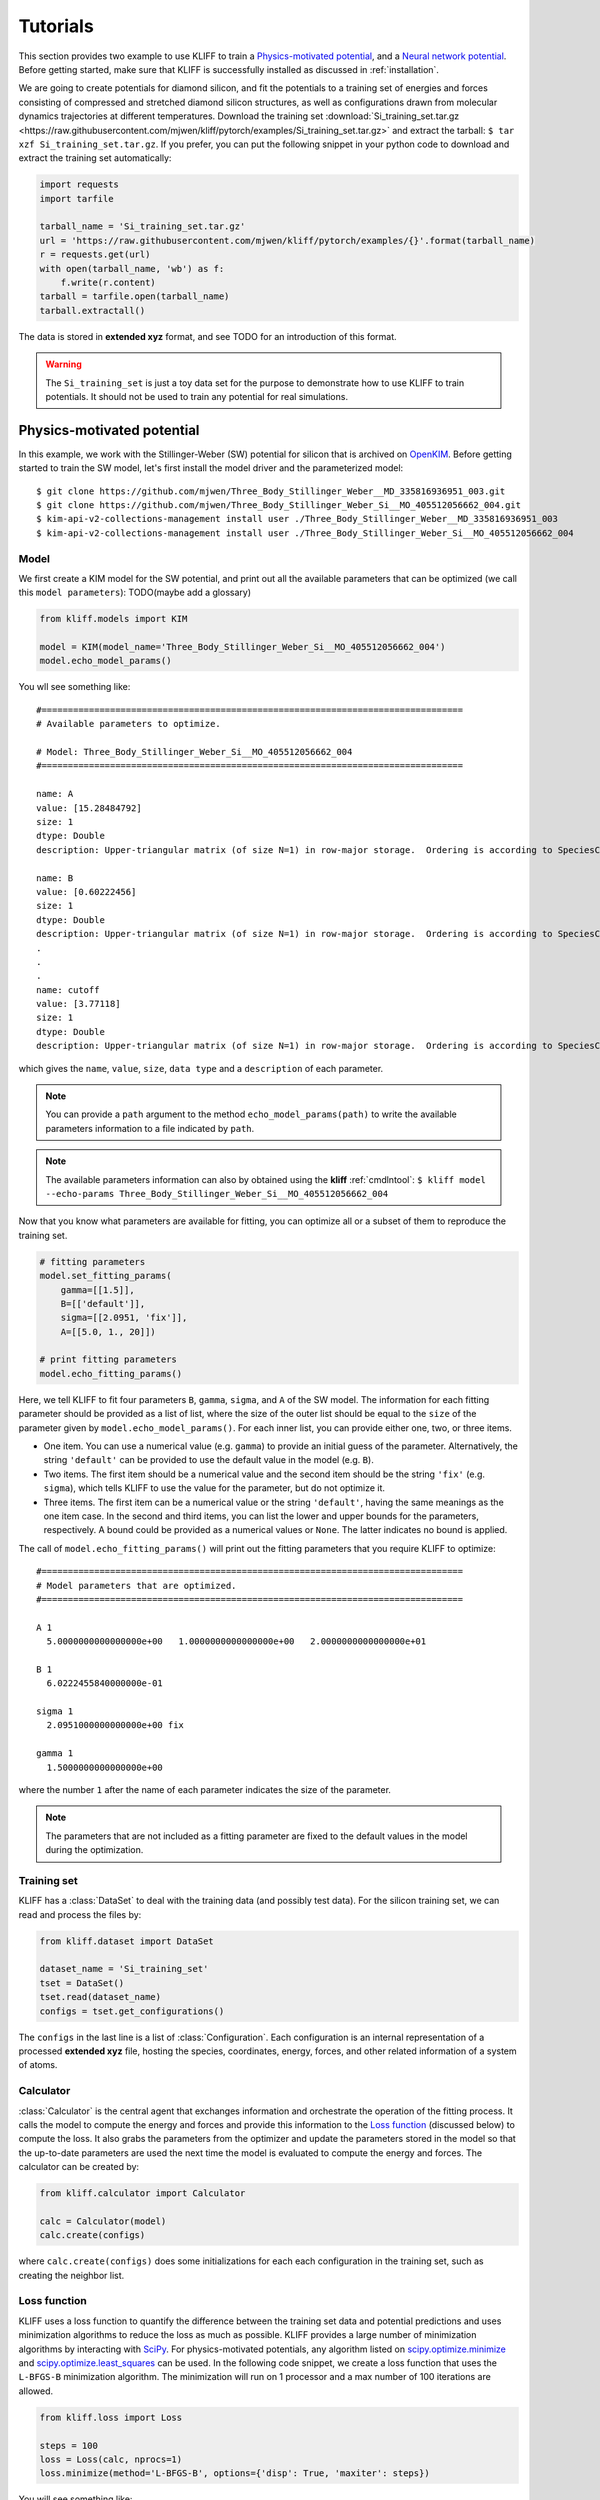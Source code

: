 .. _tutorials:

=========
Tutorials
=========

This section provides two example to use KLIFF to train a `Physics-motivated potential`_,
and a `Neural network potential`_.
Before getting started, make sure that KLIFF is successfully installed as discussed
in :ref:`installation`.

We are going to create potentials for diamond silicon, and fit the potentials
to a training set of energies and forces consisting of compressed and stretched
diamond silicon structures, as well as configurations drawn from molecular dynamics
trajectories at different temperatures.
Download the training set :download:`Si_training_set.tar.gz <https://raw.githubusercontent.com/mjwen/kliff/pytorch/examples/Si_training_set.tar.gz>`
and extract the tarball: ``$ tar xzf Si_training_set.tar.gz``.
If you prefer, you can put the following snippet in your python code to download and
extract the training set automatically:

.. code-block:: python

    import requests
    import tarfile

    tarball_name = 'Si_training_set.tar.gz'
    url = 'https://raw.githubusercontent.com/mjwen/kliff/pytorch/examples/{}'.format(tarball_name)
    r = requests.get(url)
    with open(tarball_name, 'wb') as f:
        f.write(r.content)
    tarball = tarfile.open(tarball_name)
    tarball.extractall()

The data is stored in **extended xyz** format, and see TODO for an introduction
of this format.

.. warning::
    The ``Si_training_set`` is just a toy data set for the purpose to demonstrate
    how to use KLIFF to train potentials. It should not be used to train any
    potential for real simulations.

Physics-motivated potential
===========================

In this example, we work with the Stillinger-Weber (SW) potential for silicon that is
archived on OpenKIM_. Before getting started to train the SW model,
let's first install the model driver and the parameterized model::

    $ git clone https://github.com/mjwen/Three_Body_Stillinger_Weber__MD_335816936951_003.git
    $ git clone https://github.com/mjwen/Three_Body_Stillinger_Weber_Si__MO_405512056662_004.git
    $ kim-api-v2-collections-management install user ./Three_Body_Stillinger_Weber__MD_335816936951_003
    $ kim-api-v2-collections-management install user ./Three_Body_Stillinger_Weber_Si__MO_405512056662_004


Model
-----

We first create a KIM model for the SW potential, and print out all the
available parameters that can be optimized (we call this ``model parameters``):
TODO(maybe add a glossary)

.. code-block:: python

    from kliff.models import KIM

    model = KIM(model_name='Three_Body_Stillinger_Weber_Si__MO_405512056662_004')
    model.echo_model_params()

You wll see something like::

    #================================================================================
    # Available parameters to optimize.

    # Model: Three_Body_Stillinger_Weber_Si__MO_405512056662_004
    #================================================================================

    name: A
    value: [15.28484792]
    size: 1
    dtype: Double
    description: Upper-triangular matrix (of size N=1) in row-major storage.  Ordering is according to SpeciesCode values.  For example, to find the parameter related to SpeciesCode 'i' and SpeciesCode 'j' (i <= j), use (zero-based) index = (i*N + j - (i*i + i)/2).

    name: B
    value: [0.60222456]
    size: 1
    dtype: Double
    description: Upper-triangular matrix (of size N=1) in row-major storage.  Ordering is according to SpeciesCode values.  For example, to find the parameter related to SpeciesCode 'i' and SpeciesCode 'j' (i <= j), use (zero-based) index = (i*N + j - (i*i + i)/2).
    .
    .
    .
    name: cutoff
    value: [3.77118]
    size: 1
    dtype: Double
    description: Upper-triangular matrix (of size N=1) in row-major storage.  Ordering is according to SpeciesCode values.  For example, to find the parameter related to SpeciesCode 'i' and SpeciesCode 'j' (i <= j), use (zero-based) index = (i*N + j - (i*i + i)/2).

which gives the ``name``, ``value``, ``size``, ``data type`` and a ``description``
of each parameter.


.. note::
    You can provide a ``path`` argument to the method ``echo_model_params(path)``
    to write the available parameters information to a file indicated by ``path``.

.. note::
    The available parameters information can also by obtained using the **kliff**
    :ref:`cmdlntool`: ``$ kliff model --echo-params Three_Body_Stillinger_Weber_Si__MO_405512056662_004``


Now that you know what parameters are available for fitting, you can optimize all
or a subset of them to reproduce the training set.

.. code-block:: python

    # fitting parameters
    model.set_fitting_params(
        gamma=[[1.5]],
        B=[['default']],
        sigma=[[2.0951, 'fix']],
        A=[[5.0, 1., 20]])

    # print fitting parameters
    model.echo_fitting_params()

Here, we tell KLIFF to fit four parameters ``B``, ``gamma``, ``sigma``, and ``A``
of the SW model. The information for each fitting parameter should be provided as
a list of list, where the size of the outer list should be equal to the ``size`` of
the parameter given by ``model.echo_model_params()``. For each inner list, you can
provide either one, two, or three items.

- One item. You can use a numerical value (e.g. ``gamma``) to provide an initial
  guess of the parameter. Alternatively, the string ``'default'`` can be provided to
  use the default value in the model (e.g. ``B``).
- Two items. The first item should be a numerical value and the second item should
  be the string ``'fix'`` (e.g. ``sigma``), which tells KLIFF to use the value for
  the parameter, but do not optimize it.
- Three items. The first item can be a numerical value or the string ``'default'``,
  having the same meanings as the one item case. In the second and third items, you
  can list the lower and upper bounds for the parameters, respectively. A bound
  could be provided as a numerical values or ``None``. The latter indicates no bound
  is applied.


The call of ``model.echo_fitting_params()`` will print out the fitting parameters
that you require KLIFF to optimize::

    #================================================================================
    # Model parameters that are optimized.
    #================================================================================

    A 1
      5.0000000000000000e+00   1.0000000000000000e+00   2.0000000000000000e+01

    B 1
      6.0222455840000000e-01

    sigma 1
      2.0951000000000000e+00 fix

    gamma 1
      1.5000000000000000e+00

where the number ``1`` after the name of each parameter indicates the size of the
parameter.


.. note::
    The parameters that are not included as a fitting parameter are fixed to the
    default values in the model during the optimization.


Training set
------------

KLIFF has a :class:`DataSet` to deal with the training data (and possibly test
data). For the silicon training set, we can read and process the files by:

.. code-block:: python

    from kliff.dataset import DataSet

    dataset_name = 'Si_training_set'
    tset = DataSet()
    tset.read(dataset_name)
    configs = tset.get_configurations()

The ``configs`` in the last line is a list of :class:`Configuration`. Each
configuration is an internal representation of a processed **extended xyz** file,
hosting the species, coordinates, energy, forces, and other related information of
a system of atoms.


Calculator
----------

:class:`Calculator` is the central agent that exchanges information and orchestrate
the operation of the fitting process. It calls the model to compute the energy and
forces and provide this information to the `Loss function`_ (discussed below) to
compute the loss. It also grabs the parameters from the optimizer and update the
parameters stored in the model so that the up-to-date parameters are used the next
time the model is evaluated to compute the energy and forces. The calculator can be
created by:

.. code-block:: python

    from kliff.calculator import Calculator

    calc = Calculator(model)
    calc.create(configs)

where ``calc.create(configs)`` does some initializations for each each configuration
in the training set, such as creating the neighbor list.


Loss function
-------------

KLIFF uses a loss function to quantify the difference between the training set data
and potential predictions and uses minimization algorithms to reduce the loss as
much as possible. KLIFF provides a large number of minimization algorithms by
interacting with SciPy_. For physics-motivated potentials, any algorithm listed on
`scipy.optimize.minimize`_ and `scipy.optimize.least_squares`_ can be used.
In the following code snippet, we create a loss function that uses the ``L-BFGS-B``
minimization algorithm. The minimization will run on 1 processor and a max number of
100 iterations are allowed.

.. code-block:: python

    from kliff.loss import Loss

    steps = 100
    loss = Loss(calc, nprocs=1)
    loss.minimize(method='L-BFGS-B', options={'disp': True, 'maxiter': steps})


You will see something like::

    RUNNING THE L-BFGS-B CODE

               * * *

    Machine precision = 2.220D-16
     N =            3     M =           10

    At X0         0 variables are exactly at the bounds

    At iterate    0    f=  1.65618D+07    |proj g|=  1.63611D+07

    At iterate    1    f=  4.50459D+06    |proj g|=  7.90884D+06
    .
    .
    .
    At iterate   25    f=  3.25435D+03    |proj g|=  1.16308D+02

    At iterate   26    f=  3.25435D+03    |proj g|=  3.06113D+00

    At iterate   27    f=  3.25435D+03    |proj g|=  6.61066D-01

               * * *

    Tit   = total number of iterations
    Tnf   = total number of function evaluations
    Tnint = total number of segments explored during Cauchy searches
    Skip  = number of BFGS updates skipped
    Nact  = number of active bounds at final generalized Cauchy point
    Projg = norm of the final projected gradient
    F     = final function value

               * * *

       N    Tit     Tnf  Tnint  Skip  Nact     Projg        F
        3     27     36     28     0     0   6.611D-01   3.254D+03
      F =   3254.3480974009767

    CONVERGENCE: REL_REDUCTION_OF_F_<=_FACTR*EPSMCH

     Cauchy                time 0.000E+00 seconds.
     Subspace minimization time 0.000E+00 seconds.
     Line search           time 0.000E+00 seconds.

The minimization stops after running for 27 steps.


**Save trained model**

After the minimization, we'd better save the model, which can be loaded later for
the purpose to do a retraining or evaluations. If satisfied with the fitted model,
you can also write it as a KIM model that can be used with LAMMPS_, GULP_, ASE_,
etc. via the kim-api_.

.. code-block:: python

    model.echo_fitting_params()
    model.save('kliff_model.pkl')
    model.write_kim_model()

The first line of the above code will print out::

    #================================================================================
    # Model parameters that are optimized.
    #================================================================================

    A 1
      1.5008554501462323e+01   1.0000000000000000e+00   2.0000000000000000e+01

    B 1
      5.9537800948866415e-01

    sigma 1
      2.0951000000000000e+00 fix

    gamma 1
      2.4122637121188939e+00

A comparison with the original parameters before carrying out the minimization
shows that we recover the original parameters quite reasonably. The second line
saves the fitted model to a file named ``kliff_model.pkl`` on the disk, and the
third line writes out a KIM potential named
``Three_Body_Stillinger_Weber_Si__MO_405512056662_004_kliff_trained``.

.. seealso::
    For information about how to load a saved model, see :mod:`~doc.modules`.




Neural network potential
========================




.. _OpenKIM: https://openkim.org
.. _SciPy: https://scipy.org
.. _scipy.optimize.minimize: https://docs.scipy.org/doc/scipy/reference/generated/scipy.optimize.minimize.html
.. _scipy.optimize.least_squares: https://docs.scipy.org/doc/scipy/reference/generated/scipy.optimize.least_squares.html
.. _kim-api: https://openkim.org/kim-api/
.. _LAMMPS: https://lammps.sandia.gov
.. _GULP: http://gulp.curtin.edu.au/gulp/
.. _ASE: https://wiki.fysik.dtu.dk/ase/
